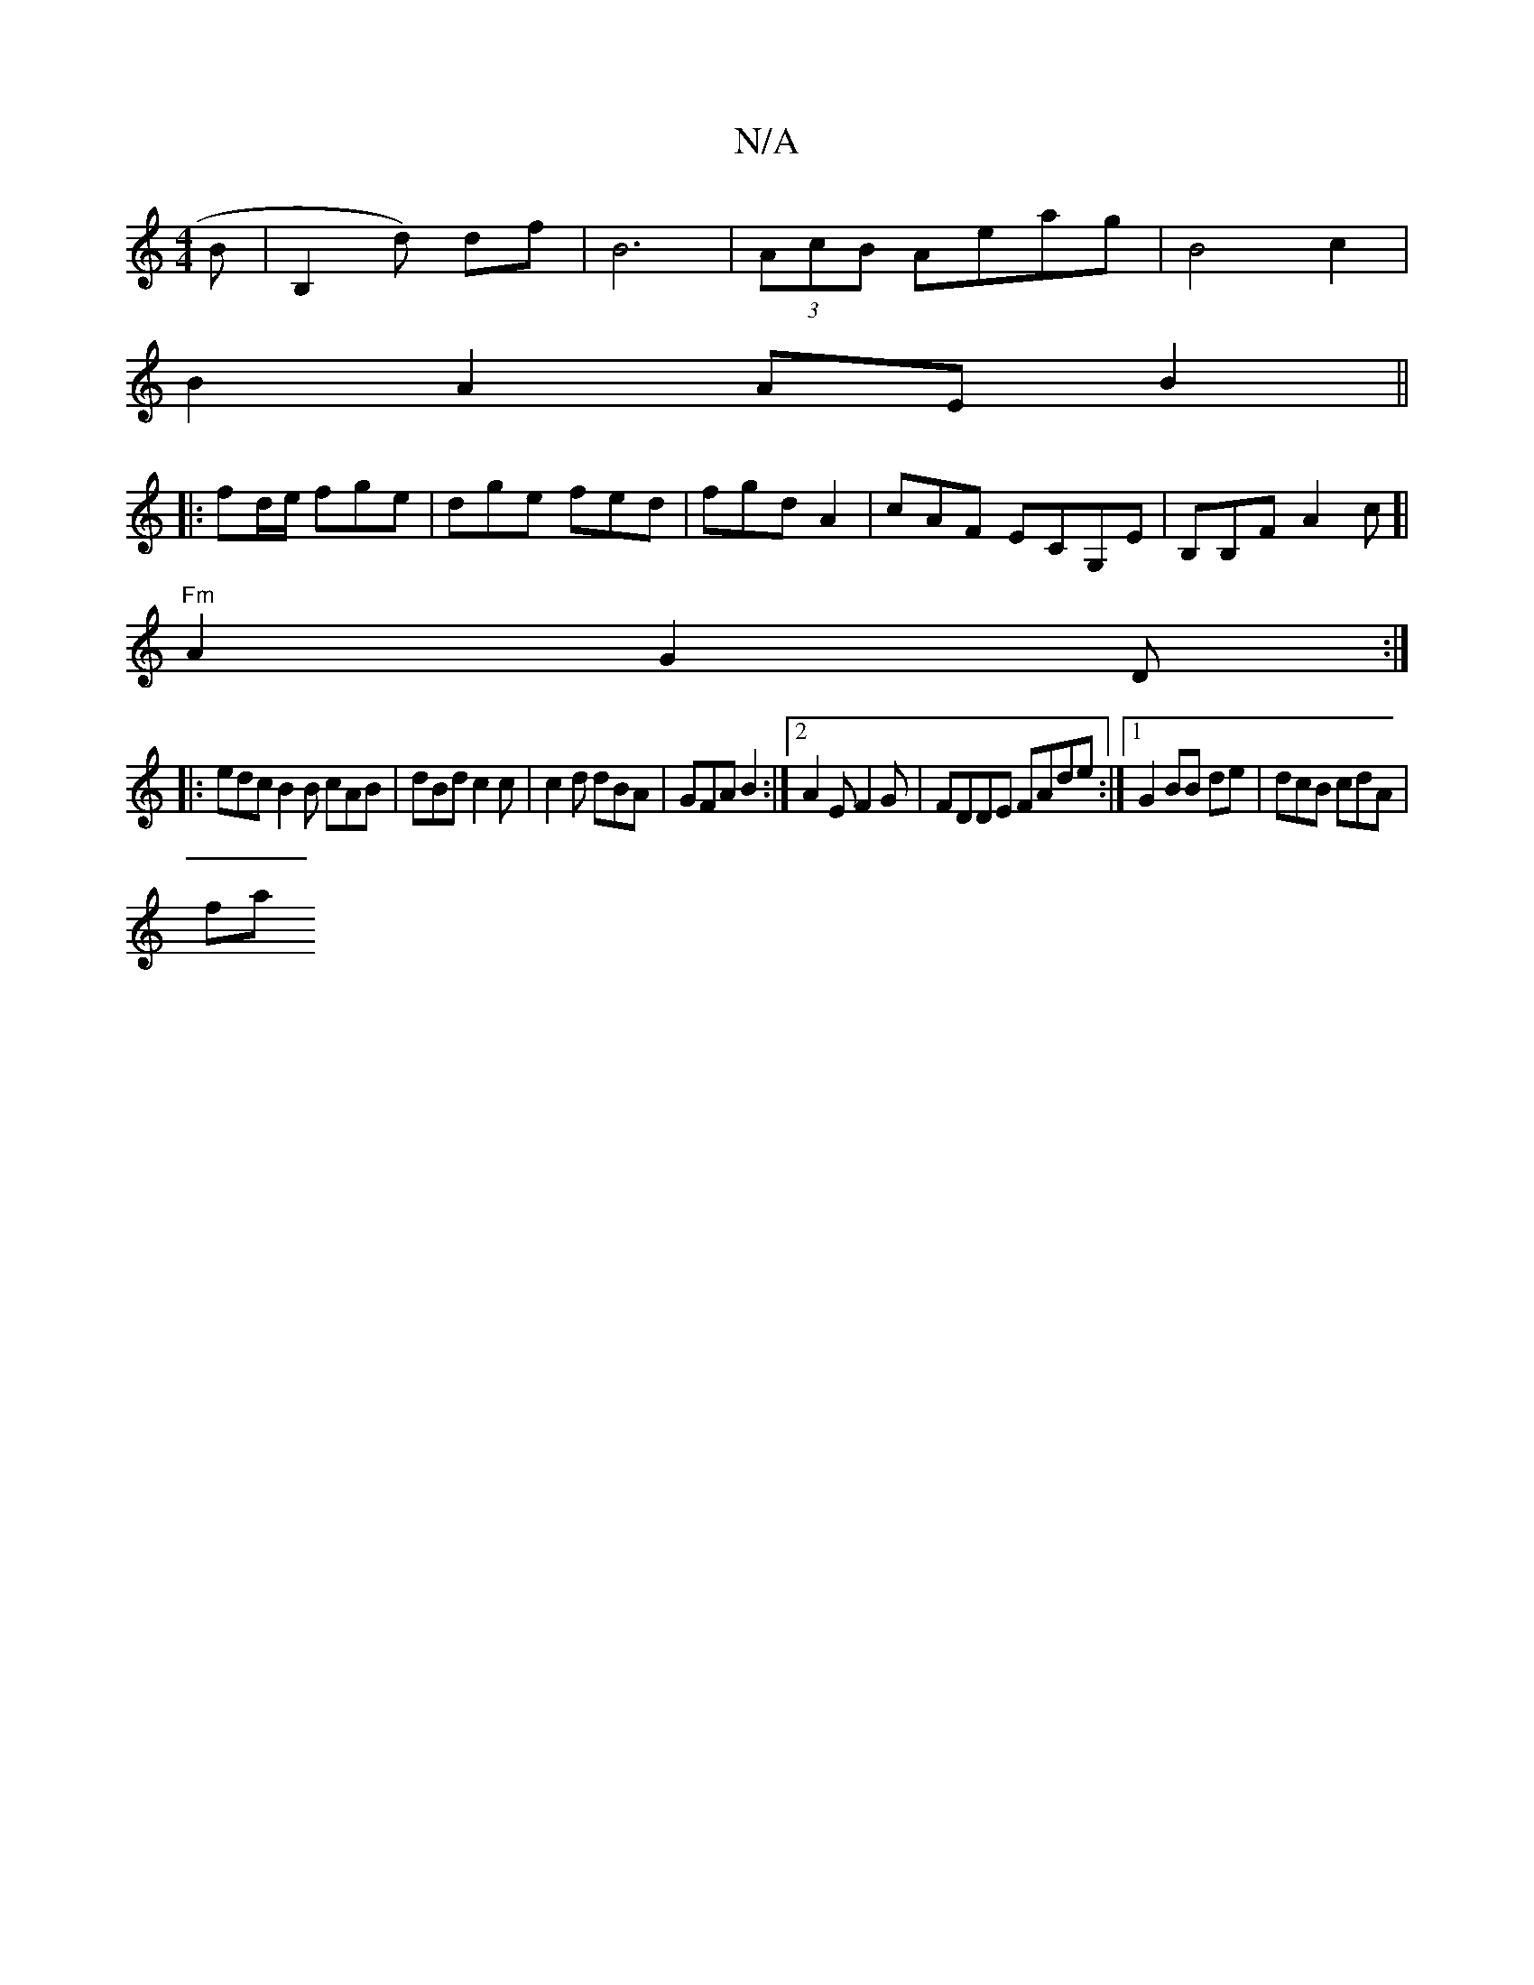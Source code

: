 X:1
T:N/A
M:4/4
R:N/A
K:Cmajor
B | B,2 d) df | B6|(3AcB Aeag|B4c2|
B2A2 AEB2||
|:fd/e/ fge | dge fed|fgd A2|cAF ECG,E|B,B,F A2c]|
"Fm"A2G2D:|
|:edc B2B cAB|dBd c2c | c2 d dBA|GFA B2 :|[2 A2E F2 G|FDDE FAde:|[1 G2 BB de|dcB cdA |
fa